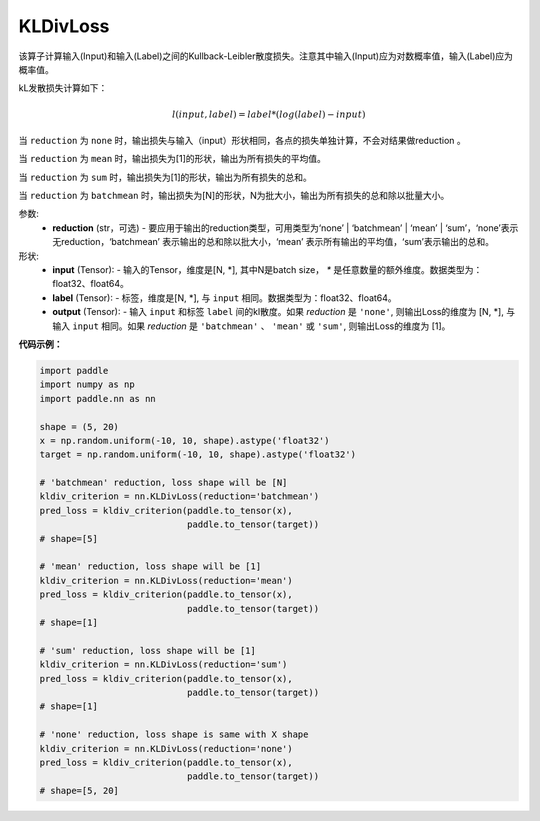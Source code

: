 KLDivLoss
-------------------------------

.. py:class:: paddle.nn.KLDivLoss(reduction='mean')

该算子计算输入(Input)和输入(Label)之间的Kullback-Leibler散度损失。注意其中输入(Input)应为对数概率值，输入(Label)应为概率值。

kL发散损失计算如下：

..  math::

    l(input, label) = label * (log(label) - input)


当 ``reduction``  为 ``none`` 时，输出损失与输入（input）形状相同，各点的损失单独计算，不会对结果做reduction 。

当 ``reduction``  为 ``mean`` 时，输出损失为[1]的形状，输出为所有损失的平均值。

当 ``reduction``  为 ``sum`` 时，输出损失为[1]的形状，输出为所有损失的总和。

当 ``reduction``  为 ``batchmean`` 时，输出损失为[N]的形状，N为批大小，输出为所有损失的总和除以批量大小。

参数:
    - **reduction** (str，可选) - 要应用于输出的reduction类型，可用类型为‘none’ | ‘batchmean’ | ‘mean’ | ‘sum’，‘none’表示无reduction，‘batchmean’ 表示输出的总和除以批大小，‘mean’ 表示所有输出的平均值，‘sum’表示输出的总和。
    
形状:
    - **input** (Tensor): - 输入的Tensor，维度是[N, *], 其中N是batch size， `*` 是任意数量的额外维度。数据类型为：float32、float64。
    - **label** (Tensor): - 标签，维度是[N, *], 与 ``input`` 相同。数据类型为：float32、float64。
    - **output** (Tensor): - 输入 ``input`` 和标签 ``label`` 间的kl散度。如果 `reduction` 是 ``'none'``, 则输出Loss的维度为 [N, *], 与输入 ``input`` 相同。如果 `reduction` 是 ``'batchmean'`` 、 ``'mean'`` 或 ``'sum'``, 则输出Loss的维度为 [1]。

**代码示例：**

.. code-block:: python

    import paddle
    import numpy as np
    import paddle.nn as nn

    shape = (5, 20)
    x = np.random.uniform(-10, 10, shape).astype('float32')
    target = np.random.uniform(-10, 10, shape).astype('float32')

    # 'batchmean' reduction, loss shape will be [N]
    kldiv_criterion = nn.KLDivLoss(reduction='batchmean')
    pred_loss = kldiv_criterion(paddle.to_tensor(x),
                                paddle.to_tensor(target))
    # shape=[5]

    # 'mean' reduction, loss shape will be [1]
    kldiv_criterion = nn.KLDivLoss(reduction='mean')
    pred_loss = kldiv_criterion(paddle.to_tensor(x),
                                paddle.to_tensor(target))
    # shape=[1]

    # 'sum' reduction, loss shape will be [1]
    kldiv_criterion = nn.KLDivLoss(reduction='sum')
    pred_loss = kldiv_criterion(paddle.to_tensor(x),
                                paddle.to_tensor(target))
    # shape=[1]

    # 'none' reduction, loss shape is same with X shape
    kldiv_criterion = nn.KLDivLoss(reduction='none')
    pred_loss = kldiv_criterion(paddle.to_tensor(x),
                                paddle.to_tensor(target))
    # shape=[5, 20]

